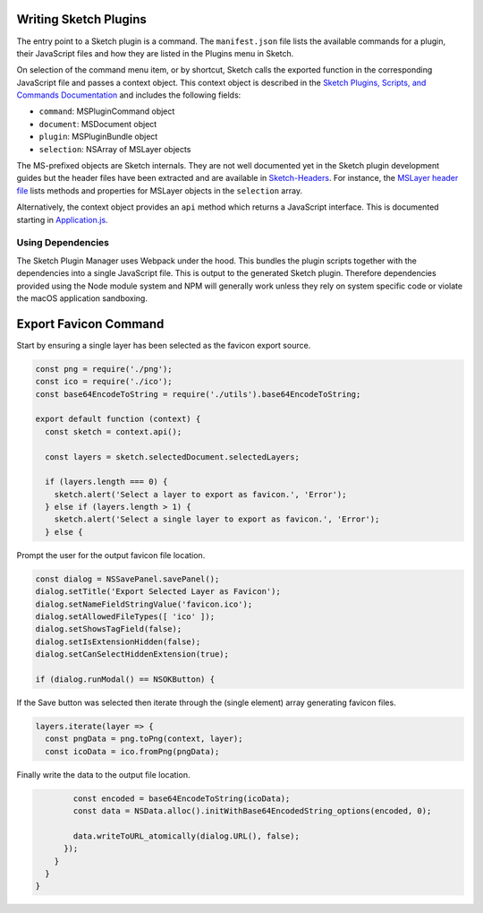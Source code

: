 Writing Sketch Plugins
======================
The entry point to a Sketch plugin is a command. The ``manifest.json`` file
lists the available commands for a plugin, their JavaScript files and how they
are listed in the Plugins menu in Sketch.

On selection of the command menu item, or by shortcut, Sketch calls the exported
function in the corresponding JavaScript file and passes a context object. This
context object is described in the
`Sketch Plugins, Scripts, and Commands Documentation`_ and includes the
following fields:

* ``command``: MSPluginCommand object
* ``document``: MSDocument object
* ``plugin``: MSPluginBundle object
* ``selection``: NSArray of MSLayer objects

.. _Sketch Plugins, Scripts, and Commands Documentation: http://developer.sketchapp.com/introduction/plugin-scripts/

The MS-prefixed objects are Sketch internals. They are not well documented yet
in the Sketch plugin development guides but the header files have been extracted
and are available in `Sketch-Headers`_. For instance, the `MSLayer header file`_
lists methods and properties for MSLayer objects in the ``selection`` array.

.. _Sketch-Headers: https://github.com/abynim/Sketch-Headers
.. _MSLayer header file: https://github.com/abynim/Sketch-Headers/blob/master/Headers/MSLayer.h

Alternatively, the context object provides an ``api`` method which returns a
JavaScript interface. This is documented starting in `Application.js`_.

.. _Application.js: http://developer.sketchapp.com/reference/api/class/api/Application.js~Application.html


Using Dependencies
------------------
The Sketch Plugin Manager uses Webpack under the hood. This bundles the plugin
scripts together with the dependencies into a single JavaScript file. This is
output to the generated Sketch plugin. Therefore dependencies provided using
the Node module system and NPM will generally work unless they rely on system
specific code or violate the macOS application sandboxing.


Export Favicon Command
======================
Start by ensuring a single layer has been selected as the favicon export source.

.. code-block:: javascript

    const png = require('./png');
    const ico = require('./ico');
    const base64EncodeToString = require('./utils').base64EncodeToString;

    export default function (context) {
      const sketch = context.api();

      const layers = sketch.selectedDocument.selectedLayers;

      if (layers.length === 0) {
        sketch.alert('Select a layer to export as favicon.', 'Error');
      } else if (layers.length > 1) {
        sketch.alert('Select a single layer to export as favicon.', 'Error');
      } else {

Prompt the user for the output favicon file location.

.. code-block:: javascript

        const dialog = NSSavePanel.savePanel();
        dialog.setTitle('Export Selected Layer as Favicon');
        dialog.setNameFieldStringValue('favicon.ico');
        dialog.setAllowedFileTypes([ 'ico' ]);
        dialog.setShowsTagField(false);
        dialog.setIsExtensionHidden(false);
        dialog.setCanSelectHiddenExtension(true);

        if (dialog.runModal() == NSOKButton) {

If the Save button was selected then iterate through the (single element) array
generating favicon files.

.. code-block:: javascript

          layers.iterate(layer => {
            const pngData = png.toPng(context, layer);
            const icoData = ico.fromPng(pngData);

Finally write the data to the output file location.

.. code-block:: javascript

            const encoded = base64EncodeToString(icoData);
            const data = NSData.alloc().initWithBase64EncodedString_options(encoded, 0);

            data.writeToURL_atomically(dialog.URL(), false);
          });
        }
      }
    }

